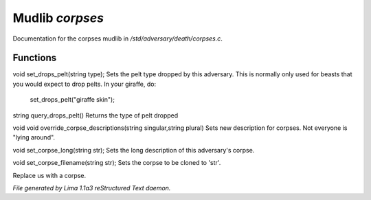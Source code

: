 Mudlib *corpses*
*****************

Documentation for the corpses mudlib in */std/adversary/death/corpses.c*.

Functions
=========
.. c:function:: void set_drops_pelt(string type)

void set_drops_pelt(string type);
Sets the pelt type dropped by this adversary. This is normally
only used for beasts that you would expect to drop pelts.
In your giraffe, do:
   set_drops_pelt("giraffe skin");


.. c:function:: string query_drops_pelt()

string query_drops_pelt()
Returns the type of pelt dropped


.. c:function:: void override_corpse_descriptions(string singular, string plural)

void void override_corpse_descriptions(string singular,string plural)
Sets new description for corpses. Not everyone is "lying around".


.. c:function:: void set_corpse_long(string str)

void set_corpse_long(string str);
Sets the long description of this adversary's corpse.


.. c:function:: void set_corpse_filename(string str)

void set_corpse_filename(string str);
Sets the corpse to be cloned to 'str'.


.. c:function:: void drop_corpse()

Replace us with a corpse.



*File generated by Lima 1.1a3 reStructured Text daemon.*
